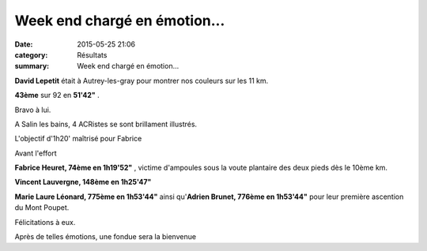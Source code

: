 Week end chargé en émotion...
=============================

:date: 2015-05-25 21:06
:category: Résultats
:summary: Week end chargé en émotion...


**David Lepetit**  était à Autrey-les-gray pour montrer nos couleurs sur les 11 km.


**43ème**  sur 92 en **51'42"** .


Bravo à lui.



A Salin les bains, 4 ACRistes se sont brillament illustrés.

|L'objectif d'1h20' maîtrisé pour Fabrice|


L'objectif d'1h20' maîtrisé pour Fabrice

|Avant l'effort|


Avant l'effort



**Fabrice Heuret, 74ème en 1h19'52"** , victime d'ampoules sous la voute plantaire des deux pieds dès le 10ème km.


**Vincent Lauvergne, 148ème en 1h25'47"**


**Marie Laure Léonard, 775ème en 1h53'44"**  ainsi qu'**Adrien Brunet, 776ème en 1h53'44"**  pour leur première ascention du Mont Poupet.


Félicitations à eux.

|Après de telles émotions, une fondue sera la bienvenue|


Après de telles émotions, une fondue sera la bienvenue

.. |L'objectif d'1h20' maîtrisé pour Fabrice| image:: http://assets.acr-dijon.org/old/httpimgover-blog-kiwicom149288520150525-ob_0f8d28_img-8891.jpg
.. |Avant l'effort| image:: http://assets.acr-dijon.org/old/httpimgover-blog-kiwicom149288520150525-ob_f48d67_11377266-10207167872181829-21800323955.jpg
.. |Après de telles émotions, une fondue sera la bienvenue| image:: http://assets.acr-dijon.org/old/httpimgover-blog-kiwicom149288520150525-ob_d1d67e_10411834-10207167866221680-47180976640.jpg

